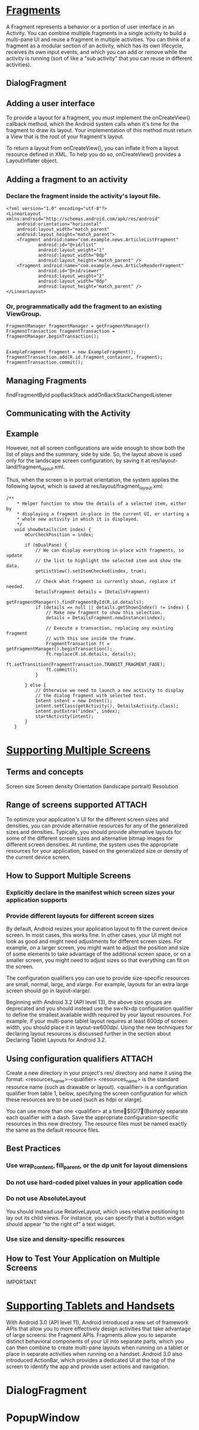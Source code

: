 
* [[http://developer.android.com/guide/components/fragments.html][Fragments]]
A Fragment represents a behavior or a portion of user interface in an
Activity. You can combine multiple fragments in a single activity to build a
multi-pane UI and reuse a fragment in multiple activities. You can think of a
fragment as a modular section of an activity, which has its own lifecycle,
receives its own input events, and which you can add or remove while the
activity is running (sort of like a "sub activity" that you can reuse in
different activities).

** DialogFragment

** Adding a user interface

To provide a layout for a fragment, you must implement the onCreateView()
callback method, which the Android system calls when it's time for the fragment
to draw its layout. Your implementation of this method must return a View that
is the root of your fragment's layout.


To return a layout from onCreateView(), you can inflate it from a layout
resource defined in XML. To help you do so, onCreateView() provides a
LayoutInflater object.

** Adding a fragment to an activity
*** Declare the fragment inside the activity's layout file.
#+begin_src c++ 
<?xml version="1.0" encoding="utf-8"?>
<LinearLayout xmlns:android="http://schemas.android.com/apk/res/android"
    android:orientation="horizontal"
    android:layout_width="match_parent"
    android:layout_height="match_parent">
    <fragment android:name="com.example.news.ArticleListFragment"
            android:id="@+id/list"
            android:layout_weight="1"
            android:layout_width="0dp"
            android:layout_height="match_parent" />
    <fragment android:name="com.example.news.ArticleReaderFragment"
            android:id="@+id/viewer"
            android:layout_weight="2"
            android:layout_width="0dp"
            android:layout_height="match_parent" />
</LinearLayout>
#+end_src
*** Or, programmatically add the fragment to an existing ViewGroup.
#+begin_src c++ 
FragmentManager fragmentManager = getFragmentManager()
FragmentTransaction fragmentTransaction = fragmentManager.beginTransaction();


ExampleFragment fragment = new ExampleFragment();
fragmentTransaction.add(R.id.fragment_container, fragment);
fragmentTransaction.commit();
#+end_src

** Managing Fragments

findFragmentById
popBackStack
addOnBackStackChangedListener

** Communicating with the Activity

** Example

However, not all screen configurations are wide enough to show both the list of
plays and the summary, side by side. So, the layout above is used only for the
landscape screen configuration, by saving it at
res/layout-land/fragment_layout.xml.

Thus, when the screen is in portrait orientation, the system applies the
following layout, which is saved at res/layout/fragment_layout.xml:


#+begin_src c++ 
 /**
     * Helper function to show the details of a selected item, either by
     * displaying a fragment in-place in the current UI, or starting a
     * whole new activity in which it is displayed.
     */
    void showDetails(int index) {
        mCurCheckPosition = index;

        if (mDualPane) {
            // We can display everything in-place with fragments, so update
            // the list to highlight the selected item and show the data.
            getListView().setItemChecked(index, true);

            // Check what fragment is currently shown, replace if needed.
            DetailsFragment details = (DetailsFragment)
                    getFragmentManager().findFragmentById(R.id.details);
            if (details == null || details.getShownIndex() != index) {
                // Make new fragment to show this selection.
                details = DetailsFragment.newInstance(index);

                // Execute a transaction, replacing any existing fragment
                // with this one inside the frame.
                FragmentTransaction ft = getFragmentManager().beginTransaction();
                ft.replace(R.id.details, details);
                ft.setTransition(FragmentTransaction.TRANSIT_FRAGMENT_FADE);
                ft.commit();
            }

        } else {
            // Otherwise we need to launch a new activity to display
            // the dialog fragment with selected text.
            Intent intent = new Intent();
            intent.setClass(getActivity(), DetailsActivity.class);
            intent.putExtra("index", index);
            startActivity(intent);
        }
    }
#+end_src
* [[http://developer.android.com/guide/practices/screens_support.html][Supporting Multiple Screens]]
** Terms and concepts
Screen size
Screen density
Orientation (landscape portrait)
Resolution

** Range of screens supported										 :ATTACH:
   :PROPERTIES:
   :Attachments: screens-ranges.png
   :ID:       g0vittl0duf0
   :END:

To optimize your application's UI for the different screen sizes and densities,
you can provide alternative resources for any of the generalized sizes and
densities. Typically, you should provide alternative layouts for some of the
different screen sizes and alternative bitmap images for different screen
densities. At runtime, the system uses the appropriate resources for your
application, based on the generalized size or density of the current device
screen.

** How to Support Multiple Screens

*** Explicitly declare in the manifest which screen sizes your application supports
*** Provide different layouts for different screen sizes
By default, Android resizes your application layout to fit the current device
screen. In most cases, this works fine. In other cases, your UI might not look
as good and might need adjustments for different screen sizes. For example, on a
larger screen, you might want to adjust the position and size of some elements
to take advantage of the additional screen space, or on a smaller screen, you
might need to adjust sizes so that everything can fit on the screen.

The configuration qualifiers you can use to provide size-specific resources are
small, normal, large, and xlarge. For example, layouts for an extra large screen
should go in layout-xlarge/.

Beginning with Android 3.2 (API level 13), the above size groups are deprecated
and you should instead use the sw<N>dp configuration qualifier to define the
smallest available width required by your layout resources. For example, if your
multi-pane tablet layout requires at least 600dp of screen width, you should
place it in layout-sw600dp/. Using the new techniques for declaring layout
resources is discussed further in the section about Declaring Tablet Layouts for
Android 3.2.

** Using configuration qualifiers									 :ATTACH:
   :PROPERTIES:
   :Attachments: screens-ranges.png
   :ID:       cvl1myo0duf0
   :END:

Create a new directory in your project's res/ directory and name it using the format: <resources_name>-<qualifier>
<resources_name> is the standard resource name (such as drawable or layout).
<qualifier> is a configuration qualifier from table 1, below, specifying the
screen configuration for which these resources are to be used (such as hdpi or
xlarge).

You can use more than one <qualifier> at a time$(G!7(Bsimply separate each qualifier with a dash.
Save the appropriate configuration-specific resources in this new directory. The
resource files must be named exactly the same as the default resource files.


** Best Practices
*** Use wrap_content, fill_parent, or the dp unit for layout dimensions

*** Do not use hard-coded pixel values in your application code
*** Do not use AbsoluteLayout
You should instead use RelativeLayout, which uses relative positioning to lay
out its child views. For instance, you can specify that a button widget should
appear "to the right of" a text widget.


*** Use size and density-specific resources

** How to Test Your Application on Multiple Screens
IMPORTANT


* [[http://developer.android.com/guide/practices/tablets-and-handsets.html][Supporting Tablets and Handsets]]

With Android 3.0 (API level 11), Android introduced a new set of framework APIs
that allow you to more effectively design activities that take advantage of
large screens: the Fragment APIs. Fragments allow you to separate distinct
behavioral components of your UI into separate parts, which you can then combine
to create multi-pane layouts when running on a tablet or place in separate
activities when running on a handset. Android 3.0 also introduced ActionBar,
which provides a dedicated UI at the top of the screen to identify the app and
provide user actions and navigation.



* DialogFragment
* PopupWindow

